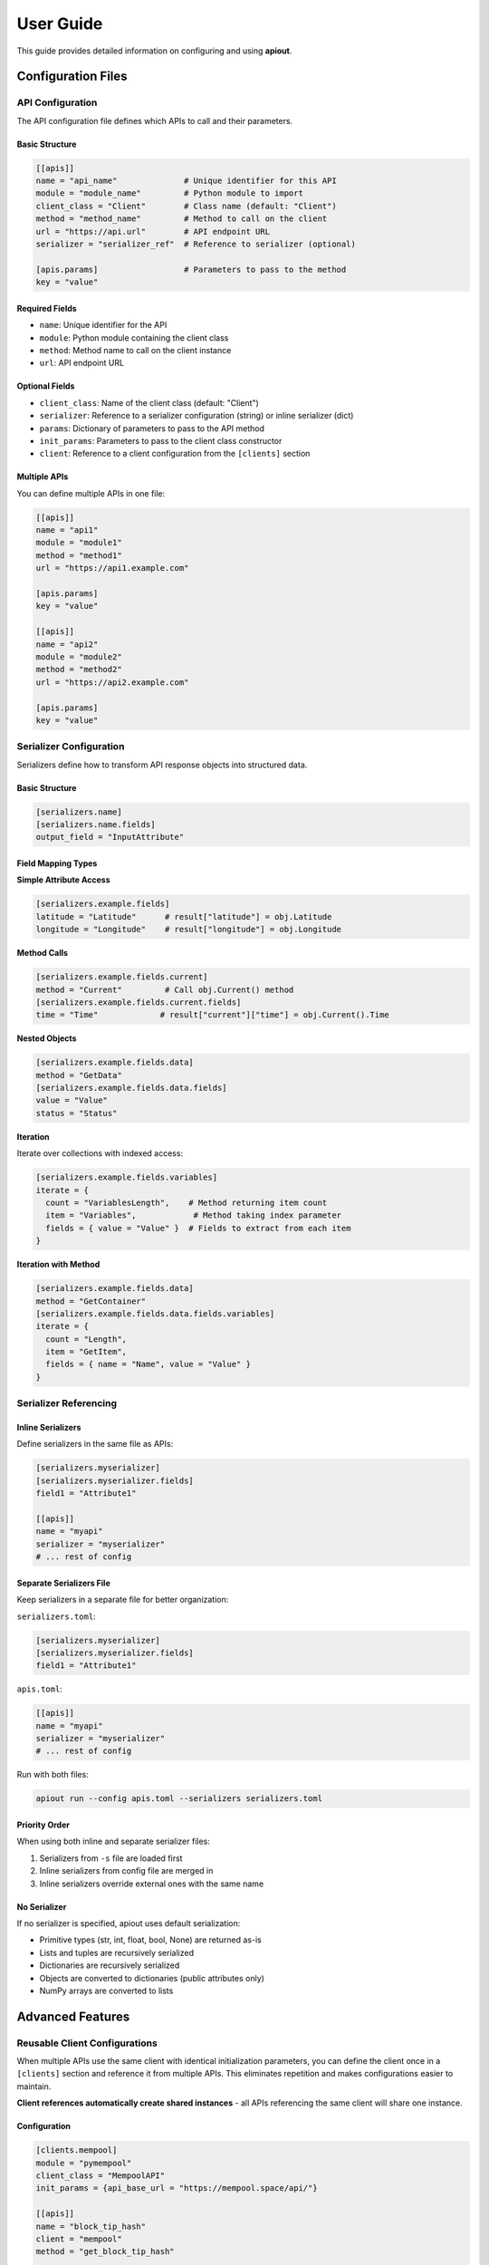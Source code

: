 User Guide
==========

This guide provides detailed information on configuring and using **apiout**.

Configuration Files
-------------------

API Configuration
~~~~~~~~~~~~~~~~~

The API configuration file defines which APIs to call and their parameters.

Basic Structure
^^^^^^^^^^^^^^^

.. code-block:: toml

   [[apis]]
   name = "api_name"              # Unique identifier for this API
   module = "module_name"         # Python module to import
   client_class = "Client"        # Class name (default: "Client")
   method = "method_name"         # Method to call on the client
   url = "https://api.url"        # API endpoint URL
   serializer = "serializer_ref"  # Reference to serializer (optional)

   [apis.params]                  # Parameters to pass to the method
   key = "value"

Required Fields
^^^^^^^^^^^^^^^

* ``name``: Unique identifier for the API
* ``module``: Python module containing the client class
* ``method``: Method name to call on the client instance
* ``url``: API endpoint URL

Optional Fields
^^^^^^^^^^^^^^^

* ``client_class``: Name of the client class (default: "Client")
* ``serializer``: Reference to a serializer configuration (string) or inline serializer (dict)
* ``params``: Dictionary of parameters to pass to the API method
* ``init_params``: Parameters to pass to the client class constructor
* ``client``: Reference to a client configuration from the ``[clients]`` section

Multiple APIs
^^^^^^^^^^^^^

You can define multiple APIs in one file:

.. code-block:: toml

   [[apis]]
   name = "api1"
   module = "module1"
   method = "method1"
   url = "https://api1.example.com"

   [apis.params]
   key = "value"

   [[apis]]
   name = "api2"
   module = "module2"
   method = "method2"
   url = "https://api2.example.com"

   [apis.params]
   key = "value"

Serializer Configuration
~~~~~~~~~~~~~~~~~~~~~~~~

Serializers define how to transform API response objects into structured data.

Basic Structure
^^^^^^^^^^^^^^^

.. code-block:: toml

   [serializers.name]
   [serializers.name.fields]
   output_field = "InputAttribute"

Field Mapping Types
^^^^^^^^^^^^^^^^^^^

**Simple Attribute Access**

.. code-block:: toml

   [serializers.example.fields]
   latitude = "Latitude"      # result["latitude"] = obj.Latitude
   longitude = "Longitude"    # result["longitude"] = obj.Longitude

**Method Calls**

.. code-block:: toml

   [serializers.example.fields.current]
   method = "Current"         # Call obj.Current() method
   [serializers.example.fields.current.fields]
   time = "Time"             # result["current"]["time"] = obj.Current().Time

**Nested Objects**

.. code-block:: toml

   [serializers.example.fields.data]
   method = "GetData"
   [serializers.example.fields.data.fields]
   value = "Value"
   status = "Status"

**Iteration**

Iterate over collections with indexed access:

.. code-block:: toml

   [serializers.example.fields.variables]
   iterate = {
     count = "VariablesLength",    # Method returning item count
     item = "Variables",            # Method taking index parameter
     fields = { value = "Value" }  # Fields to extract from each item
   }

**Iteration with Method**

.. code-block:: toml

   [serializers.example.fields.data]
   method = "GetContainer"
   [serializers.example.fields.data.fields.variables]
   iterate = {
     count = "Length",
     item = "GetItem",
     fields = { name = "Name", value = "Value" }
   }

Serializer Referencing
~~~~~~~~~~~~~~~~~~~~~~

Inline Serializers
^^^^^^^^^^^^^^^^^^

Define serializers in the same file as APIs:

.. code-block:: toml

   [serializers.myserializer]
   [serializers.myserializer.fields]
   field1 = "Attribute1"

   [[apis]]
   name = "myapi"
   serializer = "myserializer"
   # ... rest of config

Separate Serializers File
^^^^^^^^^^^^^^^^^^^^^^^^^^

Keep serializers in a separate file for better organization:

``serializers.toml``:

.. code-block:: toml

   [serializers.myserializer]
   [serializers.myserializer.fields]
   field1 = "Attribute1"

``apis.toml``:

.. code-block:: toml

   [[apis]]
   name = "myapi"
   serializer = "myserializer"
   # ... rest of config

Run with both files:

.. code-block:: bash

   apiout run --config apis.toml --serializers serializers.toml

Priority Order
^^^^^^^^^^^^^^

When using both inline and separate serializer files:

1. Serializers from ``-s`` file are loaded first
2. Inline serializers from config file are merged in
3. Inline serializers override external ones with the same name

No Serializer
^^^^^^^^^^^^^

If no serializer is specified, apiout uses default serialization:

* Primitive types (str, int, float, bool, None) are returned as-is
* Lists and tuples are recursively serialized
* Dictionaries are recursively serialized
* Objects are converted to dictionaries (public attributes only)
* NumPy arrays are converted to lists

Advanced Features
-----------------

Reusable Client Configurations
~~~~~~~~~~~~~~~~~~~~~~~~~~~~~~

When multiple APIs use the same client with identical initialization parameters, you can define the client once in a ``[clients]`` section and reference it from multiple APIs. This eliminates repetition and makes configurations easier to maintain.

**Client references automatically create shared instances** - all APIs referencing the same client will share one instance.

Configuration
^^^^^^^^^^^^^

.. code-block:: toml

   [clients.mempool]
   module = "pymempool"
   client_class = "MempoolAPI"
   init_params = {api_base_url = "https://mempool.space/api/"}

   [[apis]]
   name = "block_tip_hash"
   client = "mempool"
   method = "get_block_tip_hash"

   [[apis]]
   name = "block_tip_height"
   client = "mempool"
   method = "get_block_tip_height"

   [[apis]]
   name = "recommended_fees"
   client = "mempool"
   method = "get_recommended_fees"

With Init Method
^^^^^^^^^^^^^^^^

For clients that require initialization before use, specify ``init_method`` in the client definition:

.. code-block:: toml

   [clients.btc_price]
   module = "btcpriceticker"
   client_class = "Price"
   init_params = {fiat = "EUR", days_ago = 1, service = "coinpaprika"}
   init_method = "update_service"

   [[apis]]
   name = "btc_price_usd"
   client = "btc_price"
   method = "get_usd_price"

   [[apis]]
   name = "btc_price_eur"
   client = "btc_price"
   method = "get_fiat_price"

The ``init_method`` is called **once** when the client is first created. All subsequent APIs reuse the same instance without re-initialization.

How It Works
^^^^^^^^^^^^

1. Define a client in the ``[clients.<name>]`` section with:

   * ``module``: Python module containing the client class
   * ``client_class``: Name of the client class
   * ``init_params``: Parameters to pass to the constructor (optional)
   * ``init_method``: Method to call once after instantiation (optional)

2. Reference the client from APIs using ``client = "<name>"``

3. The client is instantiated **once** when first referenced

4. If ``init_method`` is specified, it's called after instantiation

5. All APIs referencing the same client share this instance

6. Only the ``method`` and ``params`` need to be specified for each API

Benefits
^^^^^^^^

* **Eliminate Repetition**: Define client configuration once, reference it multiple times
* **Easier Maintenance**: Update client settings in one place
* **Cleaner Configs**: Focus on what each API does, not how to initialize the client
* **Automatic Sharing**: All APIs using the same client reference share one instance
* **Performance**: Avoid redundant initialization and data fetching

Compatibility
^^^^^^^^^^^^^

The ``client`` reference can be used alongside traditional configuration:

* If ``client`` is specified, ``module``, ``client_class``, and ``init_params`` are taken from the client definition
* Inline ``init_params`` can override or extend client-level ``init_params``
* If no ``client`` is specified, traditional inline configuration is used

Multiple Configuration Files
^^^^^^^^^^^^^^^^^^^^^^^^^^^^^

Client definitions are merged from multiple configuration files:

.. code-block:: bash

   apiout run --config base.toml -c apis.toml

If the same client name appears in multiple files, later files override earlier ones.

Config Directory Support
~~~~~~~~~~~~~~~~~~~~~~~~

For easier configuration management, you can store configs in ``~/.config/apiout/`` and reference them by name:

.. code-block:: bash

   # Load config from ~/.config/apiout/mempool.toml
   apiout run --config mempool --json

   # Mix config names and file paths
   apiout run --config mempool --config ./local.toml --json

The tool follows XDG Base Directory specification:
- Uses ``$XDG_CONFIG_HOME/apiout/`` if set
- Falls back to ``~/.config/apiout/`` otherwise

Multiple Configuration Files
~~~~~~~~~~~~~~~~~~~~~~~~~~~~~

You can use multiple configuration and serializer files with the ``-c`` and ``-s`` options:

.. code-block:: bash

   apiout run --config base.toml --config apis.toml --config more_apis.toml --serializers serializers1.toml --serializers serializers2.toml

Merging Behavior
^^^^^^^^^^^^^^^^

* **APIs**: Appended in order (base → apis → more_apis)
* **Post-processors**: Appended in order
* **Serializers**: Merged (later files override earlier ones)

This allows you to:

* Share common configurations across projects
* Override serializers for different environments
* Organize large configurations into multiple files

Post-Processors
~~~~~~~~~~~~~~~

Post-processors allow you to combine and transform data from multiple API calls using any Python class.

Configuration Format
^^^^^^^^^^^^^^^^^^^^

.. code-block:: toml

   [[post_processors]]
   name = "processor_name"          # Required: unique identifier
   module = "module_name"           # Required: Python module
   class = "ClassName"              # Required: class to instantiate
   method = "method_name"           # Optional: method to call
   inputs = ["api1", "api2"]        # Required: list of API names
   serializer = "serializer_name"   # Optional: serializer reference

Execution Order
^^^^^^^^^^^^^^^

1. All ``[[apis]]`` are fetched first and stored in a results dictionary
2. Post-processors execute in the order they appear in the configuration
3. Each post-processor receives the specified API results as arguments
4. The class is instantiated with the inputs (or a method is called if specified)
5. The result is optionally serialized
6. The result is added to the output under the post-processor's name
7. Later post-processors can reference outputs from earlier ones

Example
^^^^^^^

.. code-block:: toml

   [[apis]]
   name = "recommended_fees"
   module = "pymempool"
   client_class = "MempoolAPI"
   method = "get_recommended_fees"
   url = "https://mempool.space/api/"

   [[apis]]
   name = "mempool_blocks_fee"
   module = "pymempool"
   client_class = "MempoolAPI"
   method = "get_mempool_blocks_fee"
   url = "https://mempool.space/api/"

   [[post_processors]]
   name = "fee_analysis"
   module = "pymempool"
   class = "RecommendedFees"
   inputs = ["recommended_fees", "mempool_blocks_fee"]
   serializer = "fee_analysis_serializer"

Benefits
^^^^^^^^

* **Declarative Configuration**: Define data transformation in TOML instead of code
* **Reusability**: Post-processors can be reused across different configurations
* **Modularity**: Separate data fetching from data processing
* **Composability**: Chain multiple post-processors together
* **Integration**: Use any existing Python class from installed packages

NumPy Array Handling
~~~~~~~~~~~~~~~~~~~~

NumPy arrays are automatically converted to Python lists:

.. code-block:: toml

   [serializers.example.fields.data]
   values = "ValuesAsNumpy"  # Returns numpy array, auto-converted to list

Generator Tool
~~~~~~~~~~~~~~

The generator tool introspects API responses and generates serializer configurations:

.. code-block:: bash

   apiout generate \
     --module openmeteo_requests \
     --method weather_api \
     --url "https://api.open-meteo.com/v1/forecast" \
     --params '{"latitude": 52.52, "longitude": 13.41, "current": ["temperature_2m"]}' \
     --name openmeteo > serializers.toml

This outputs a TOML serializer configuration that you can refine manually.

JSON Input
~~~~~~~~~~

apiout supports two ways to use JSON with stdin:

**1. JSON Parameters via stdin**

Pass user parameters as JSON via stdin (works with ``-c``):

.. code-block:: bash

   echo '{"time_period": "24h"}' | apiout run --config config.toml

This is equivalent to:

.. code-block:: bash

   apiout run --config config.toml -p time_period=24h

When both stdin and ``-p`` are provided, stdin parameters override ``-p`` parameters.

**How it works:**

* User parameters from stdin (or ``-p`` flags) are merged into both the ``params`` dictionary and ``init_params``
* Parameters that already exist in ``params`` or ``init_params`` are overridden
* New parameters not in the config are added to ``params``
* Parameters in ``user_inputs`` are passed as method arguments (not merged into ``params`` or ``init_params``)
* When ``init_params`` are overridden, a new client instance is created with the updated parameters

**Example: Override params values**

Configuration file (``api.toml``):

.. code-block:: toml

   [[apis]]
   name = "docs_api"
   module = "requests"
   client_class = "Session"
   method = "get"
   url = "https://api.example.com/docs"

   [apis.params]
   topic = "default_topic"
   tokens = 5000

Override with stdin:

.. code-block:: bash

   echo '{"topic": "routing", "tokens": 100}' | apiout run --config api.toml

This will send ``topic=routing`` and ``tokens=100`` instead of the defaults.

**Example: Override init_params**

Configuration file (``btcpriceticker.toml``):

.. code-block:: toml

   [clients.btc_price]
   module = "btcpriceticker"
   client_class = "Price"
   init_params = {fiat = "EUR", days_ago = 1, service = "coinpaprika"}

   [[apis]]
   name = "btc_price"
   client = "btc_price"
   method = "get_fiat_price"

Override client initialization parameters:

.. code-block:: bash

   # Change fiat currency to USD
   apiout run --config btcpriceticker.toml -p fiat=USD

   # Change service to coingecko and lookback period to 7 days
   echo '{"service": "coingecko", "days_ago": 7}' | apiout run --config btcpriceticker.toml

When ``init_params`` are overridden, apiout creates a new client instance with the updated parameters.
This allows runtime customization without modifying configuration files.

**Important: Interaction between user_inputs and init_params**

When a parameter name appears in both ``init_params`` and ``user_inputs``, the behavior is:

* The parameter in ``init_params`` is **NOT** overridden by user params
* The user-provided value is passed as a method argument instead
* This allows the client to maintain its initialization state while the method receives different values

**Example:**

.. code-block:: toml

   [clients.example]
   module = "mymodule"
   client_class = "Client"
   init_params = {fiat = "EUR"}

   [[apis]]
   client = "example"
   method = "get_data"
   user_inputs = ["fiat"]

Running with ``apiout run --config config.toml -p fiat=USD``:

* Client is initialized with ``fiat="EUR"`` (from init_params)
* Method is called as ``get_data("USD")`` (from user params)

If you want user params to override ``init_params``, do **not** include that parameter in ``user_inputs``.

**Benefits:**

* Cleaner syntax for complex parameter values
* Easy integration with JSON-based tools and scripts
* Support for nested objects and arrays
* No need to escape special characters
* Override default parameter values without modifying config files

**2. Full JSON Configuration via stdin**

Provide the entire configuration as JSON (without ``-c``):

.. code-block:: bash

   apiout run --json < config.json

This is useful for:

* Converting TOML to JSON with tools like ``taplo``
* Dynamically generating configurations
* Integration with JSON-based workflows

**Example: Convert TOML to JSON**

.. code-block:: bash

   taplo get -f apis.toml -o json | apiout run --json

**Example: Inline JSON**

.. code-block:: bash

   echo '{"apis": [{"name": "test", "module": "requests", "method": "get", "url": "https://api.example.com"}]}' | apiout run --json

The JSON structure matches the TOML format exactly:

.. code-block:: json

   {
     "apis": [
       {
         "name": "api_name",
         "module": "module_name",
         "client_class": "Client",
         "method": "method_name",
         "url": "https://api.url",
         "serializer": "serializer_ref",
         "params": {
           "key": "value"
         }
       }
     ],
     "serializers": {
       "serializer_name": {
         "fields": {
           "output_field": "InputAttribute"
         }
       }
     }
   }

Output Formats
~~~~~~~~~~~~~~

**JSON Output**

.. code-block:: bash

   apiout run --config config.toml --json

Outputs valid JSON for piping to other tools:

.. code-block:: json

   {
     "api_name": [
       {
         "field1": "value1",
         "field2": "value2"
       }
     ]
   }

**Pretty Print (Default)**

.. code-block:: bash

   apiout run --config config.toml

Uses Rich console formatting for readable output.

Error Handling
--------------

apiout provides clear error messages for common issues:

* Missing configuration file
* Invalid TOML syntax
* Missing required fields
* Module import errors
* API call failures

All errors are displayed with context to help diagnose issues quickly.

Best Practices
--------------

1. **Separate Concerns**: Keep API configs and serializers in separate files for large projects
2. **Use Descriptive Names**: Give APIs and serializers clear, descriptive names
3. **Start Without Serializers**: Test API calls with default serialization first
4. **Use Generator**: Generate initial serializer configs, then refine manually
5. **Version Control**: Store config files in version control
6. **Document Custom Serializers**: Add comments to explain complex field mappings
